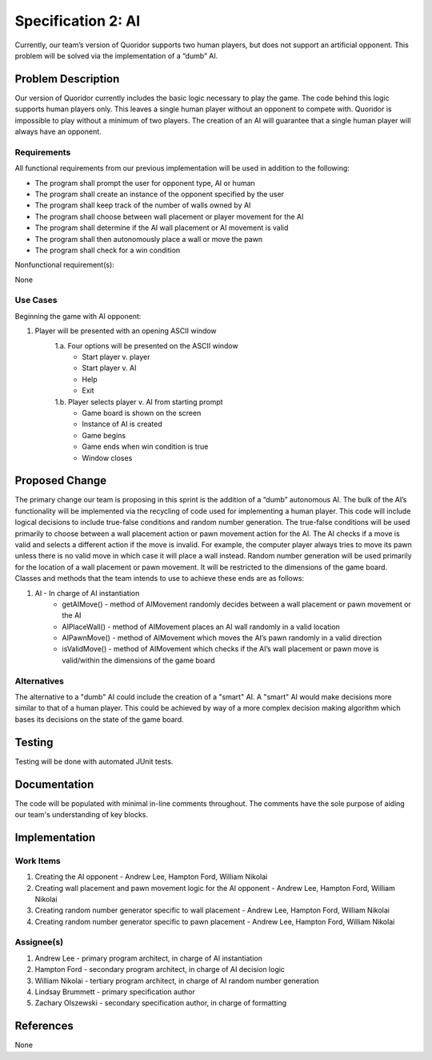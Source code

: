 ﻿====================
Specification 2: AI
====================

Currently, our team’s version of Quoridor supports two human players, but
does not support an artificial opponent. This problem will be solved via the
implementation of a “dumb” AI.

Problem Description
===================

Our version of Quoridor currently includes the basic logic necessary to play
the game. The code behind this logic supports human players only. This leaves a
single human player without an opponent to compete with. Quoridor is impossible
to play without a minimum of two players. The creation of an AI will guarantee
that a single human player will always have an opponent.

Requirements
------------

All functional requirements from our previous implementation will be used in
addition to the following:

* The program shall prompt the user for opponent type, AI or human
* The program shall create an instance of the opponent specified by the user
* The program shall keep track of the number of walls owned by AI
* The program shall choose between wall placement or player movement for the AI
* The program shall determine if the AI wall placement or AI movement is valid
* The program shall then autonomously place a wall or move the pawn
* The program shall check for a win condition

Nonfunctional requirement(s):

None

Use Cases
---------

Beginning the game with AI opponent:

1. Player will be presented with an opening ASCII window
    1.a. Four options will be presented on the ASCII window
      - Start player v. player
      - Start player v. AI
      - Help
      - Exit
    1.b. Player selects player v. AI from starting prompt
      - Game board is shown on the screen
      - Instance of AI is created
      - Game begins
      - Game ends when win condition is true
      - Window closes

Proposed Change
===============

The primary change our team is proposing in this sprint is the addition of a
“dumb” autonomous AI. The bulk of the AI’s functionality will be
implemented via the recycling of code used for implementing a human player.
This code will include logical decisions to include true-false conditions and
random number generation. The true-false conditions will be used primarily to
choose between a wall placement action or pawn movement action for the AI. The
AI checks if a move is valid and selects a different action if the move is
invalid. For example, the computer player always tries to move its pawn unless
there is no valid move in which case it will place a wall instead. Random
number generation will be used primarily for the location of a wall placement
or pawn movement. It will be restricted to the dimensions of the game board.
Classes and methods that the team intends to use to achieve these ends are as
follows:

1. AI - In charge of AI instantiation
    - getAIMove() - method of AIMovement randomly decides between a wall
      placement or pawn movement or the AI
    - AIPlaceWall() - method of AIMovement places an AI wall randomly in a
      valid location
    - AIPawnMove() - method of AIMovement which moves the AI’s pawn randomly
      in a valid direction
    - isValidMove() - method of AIMovement which checks if the AI’s wall
      placement or pawn move is valid/within the dimensions of the game board

Alternatives
------------

The alternative to a "dumb" AI could include the creation of a "smart" AI.
A "smart" AI would make decisions more similar to that of a human player.
This could be achieved by way of a more complex decision making algorithm
which bases its decisions on the state of the game board.

Testing
=======

Testing will be done with automated JUnit tests.

Documentation
=============

The code will be populated with minimal in-line comments throughout. The
comments have the sole purpose of aiding our team's understanding of key
blocks.

Implementation
==============

Work Items
----------

1. Creating the AI opponent - Andrew Lee, Hampton Ford, William Nikolai
2. Creating wall placement and pawn movement logic for the AI opponent -
   Andrew Lee, Hampton Ford, William Nikolai
3. Creating random number generator specific to wall placement - Andrew Lee,
   Hampton Ford, William Nikolai
4. Creating random number generator specific to pawn placement - Andrew Lee,
   Hampton Ford, William Nikolai

Assignee(s)
-----------

1. Andrew Lee - primary program architect, in charge of AI instantiation
2. Hampton Ford - secondary program architect, in charge of AI decision logic
3. William Nikolai - tertiary program architect, in charge of AI random number
   generation
4. Lindsay Brummett - primary specification author
5. Zachary Olszewski - secondary specification author, in charge of
   formatting

References
==========

None
